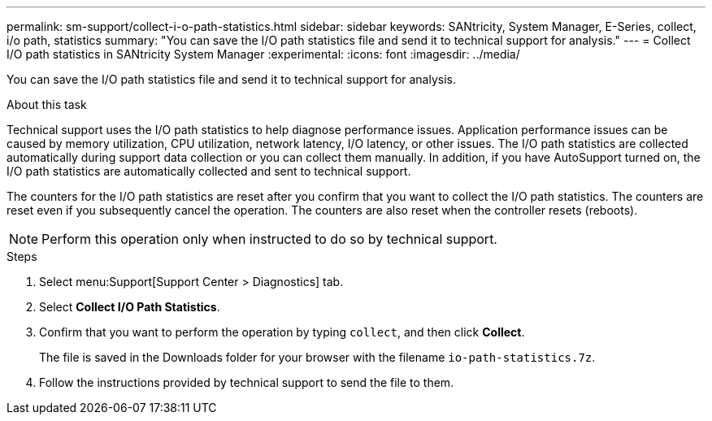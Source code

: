 ---
permalink: sm-support/collect-i-o-path-statistics.html
sidebar: sidebar
keywords: SANtricity, System Manager, E-Series, collect, i/o path, statistics
summary: "You can save the I/O path statistics file and send it to technical support for analysis."
---
= Collect I/O path statistics in SANtricity System Manager
:experimental:
:icons: font
:imagesdir: ../media/

[.lead]
You can save the I/O path statistics file and send it to technical support for analysis.

.About this task

Technical support uses the I/O path statistics to help diagnose performance issues. Application performance issues can be caused by memory utilization, CPU utilization, network latency, I/O latency, or other issues. The I/O path statistics are collected automatically during support data collection or you can collect them manually. In addition, if you have AutoSupport turned on, the I/O path statistics are automatically collected and sent to technical support.

The counters for the I/O path statistics are reset after you confirm that you want to collect the I/O path statistics. The counters are reset even if you subsequently cancel the operation. The counters are also reset when the controller resets (reboots).

[NOTE]
====
Perform this operation only when instructed to do so by technical support.
====

.Steps

. Select menu:Support[Support Center > Diagnostics] tab.
. Select *Collect I/O Path Statistics*.
. Confirm that you want to perform the operation by typing `collect`, and then click *Collect*.
+
The file is saved in the Downloads folder for your browser with the filename `io-path-statistics.7z`.

. Follow the instructions provided by technical support to send the file to them.
